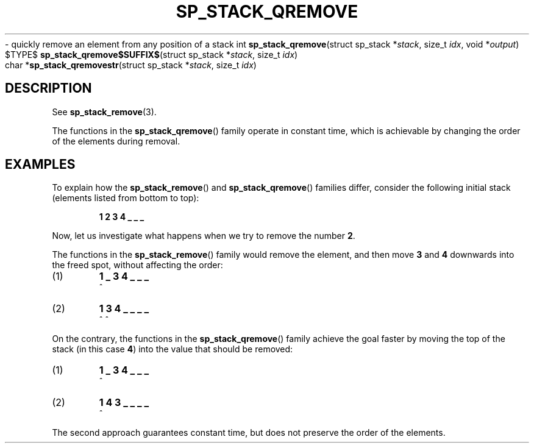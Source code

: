 .\"M stack
.TH SP_STACK_QREMOVE 3 DATE "libstaple-VERSION"
.\"NAME str
\- quickly remove an element from any position of a stack
.\". MAN_SYNOPSIS_BEGIN
int
.BR sp_stack_qremove "(struct sp_stack"
.RI * stack ,
size_t
.IR idx ,
void
.RI * output )
.\"SS{
.br
$TYPE$
.BR sp_stack_qremove$SUFFIX$ "(struct sp_stack"
.RI * stack ,
size_t
.IR idx )
.\"SS}
.br
char
.RB * sp_stack_qremovestr "(struct sp_stack"
.RI * stack ,
size_t
.IR idx )
.\". MAN_SYNOPSIS_END
.SH DESCRIPTION
See
.BR sp_stack_remove (3).
.P
The functions in the
.BR sp_stack_qremove ()
family operate in constant time, which is achievable by changing the order of
the elements during removal.
.\". MAN_CONFORMING_TO
.SH EXAMPLES
To explain how the
.BR sp_stack_remove ()
and
.BR sp_stack_qremove ()
families differ, consider the following initial stack (elements listed
from bottom to top):
.IP
.B 1 2 3 4 _ _ _
.P
Now, let us investigate what happens when we try to remove the number
.BR 2 .
.P
The functions in the
.BR sp_stack_remove ()
family would remove the element, and then move
.BR 3 " and " 4
downwards into the freed spot, without affecting the order:
.IP (1)
.B 1 _ 3 4 _ _ _
.br
\h'2n'^
.IP (2)
.B 1 3 4 _ _ _ _
.br
\h'2n'^ ^
.P
On the contrary, the functions in the
.BR sp_stack_qremove ()
family achieve the goal faster by moving the top of the stack (in this case
.BR 4 )
into the value that should be removed:
.IP (1)
.B 1 _ 3 4 _ _ _
.br
\h'2n'^
.IP (2)
.B 1 4 3 _ _ _ _
.br
\h'2n'^
.P
The second approach guarantees constant time, but does not preserve the order of
the elements.
